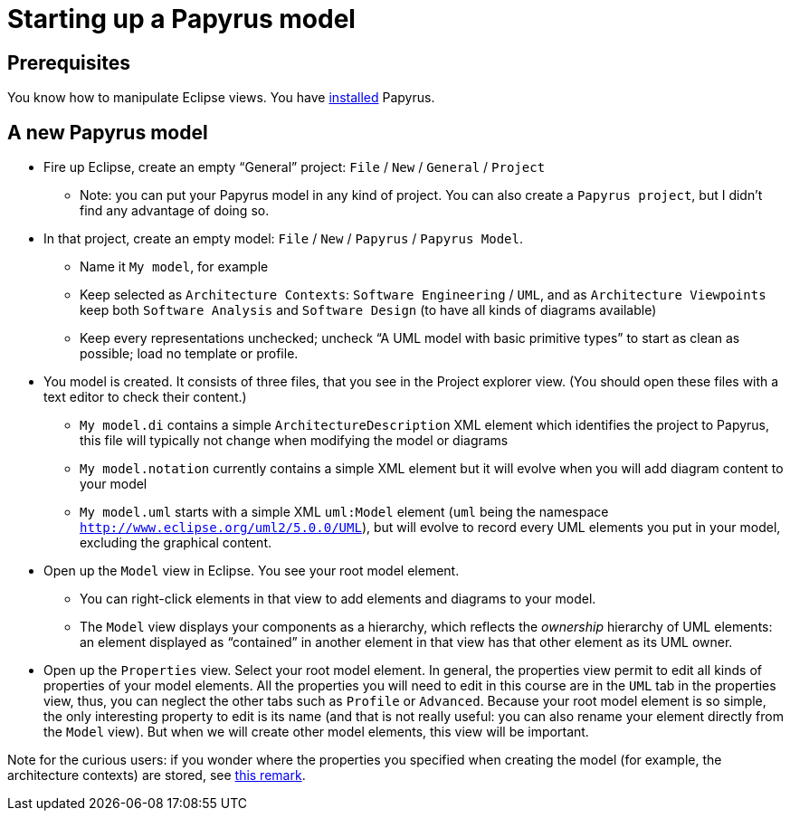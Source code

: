 = Starting up a Papyrus model

== Prerequisites
You know how to manipulate Eclipse views. You have https://github.com/oliviercailloux/UML/blob/master/Papyrus/Various.adoc#Install[installed] Papyrus.

== A new Papyrus model

* Fire up Eclipse, create an empty “General” project: `File` / `New` / `General` / `Project`
** Note: you can put your Papyrus model in any kind of project. You can also create a `Papyrus project`, but I didn’t find any advantage of doing so.
* In that project, create an empty model: `File` / `New` / `Papyrus` / `Papyrus Model`.
** Name it `My model`, for example
** Keep selected as `Architecture Contexts`: `Software Engineering` / `UML`, and as `Architecture Viewpoints` keep both `Software Analysis` and `Software Design` (to have all kinds of diagrams available)
** Keep every representations unchecked; uncheck “A UML model with basic primitive types” to start as clean as possible; load no template or profile.
* You model is created. It consists of three files, that you see in the Project explorer view. (You should open these files with a text editor to check their content.)
** `My model.di` contains a simple `ArchitectureDescription` XML element which identifies the project to Papyrus, this file will typically not change when modifying the model or diagrams
** `My model.notation` currently contains a simple XML element but it will evolve when you will add diagram content to your model
** `My model.uml` starts with a simple XML `uml:Model` element (`uml` being the namespace `http://www.eclipse.org/uml2/5.0.0/UML`), but will evolve to record every UML elements you put in your model, excluding the graphical content.
* Open up the `Model` view in Eclipse. You see your root model element.
** You can right-click elements in that view to add elements and diagrams to your model.
** The `Model` view displays your components as a hierarchy, which reflects the _ownership_ hierarchy of UML elements: an element displayed as “contained” in another element in that view has that other element as its UML owner.
* Open up the `Properties` view. Select your root model element. In general, the properties view permit to edit all kinds of properties of your model elements. All the properties you will need to edit in this course are in the `UML` tab in the properties view, thus, you can neglect the other tabs such as `Profile` or `Advanced`. Because your root model element is so simple, the only interesting property to edit is its name (and that is not really useful: you can also rename your element directly from the `Model` view). But when we will create other model elements, this view will be important.

Note for the curious users: if you wonder where the properties you specified when creating the model (for example, the architecture contexts) are stored, see https://github.com/oliviercailloux/UML/blob/master/Papyrus/Various.adoc#Storage_of_properties[this remark]. 


